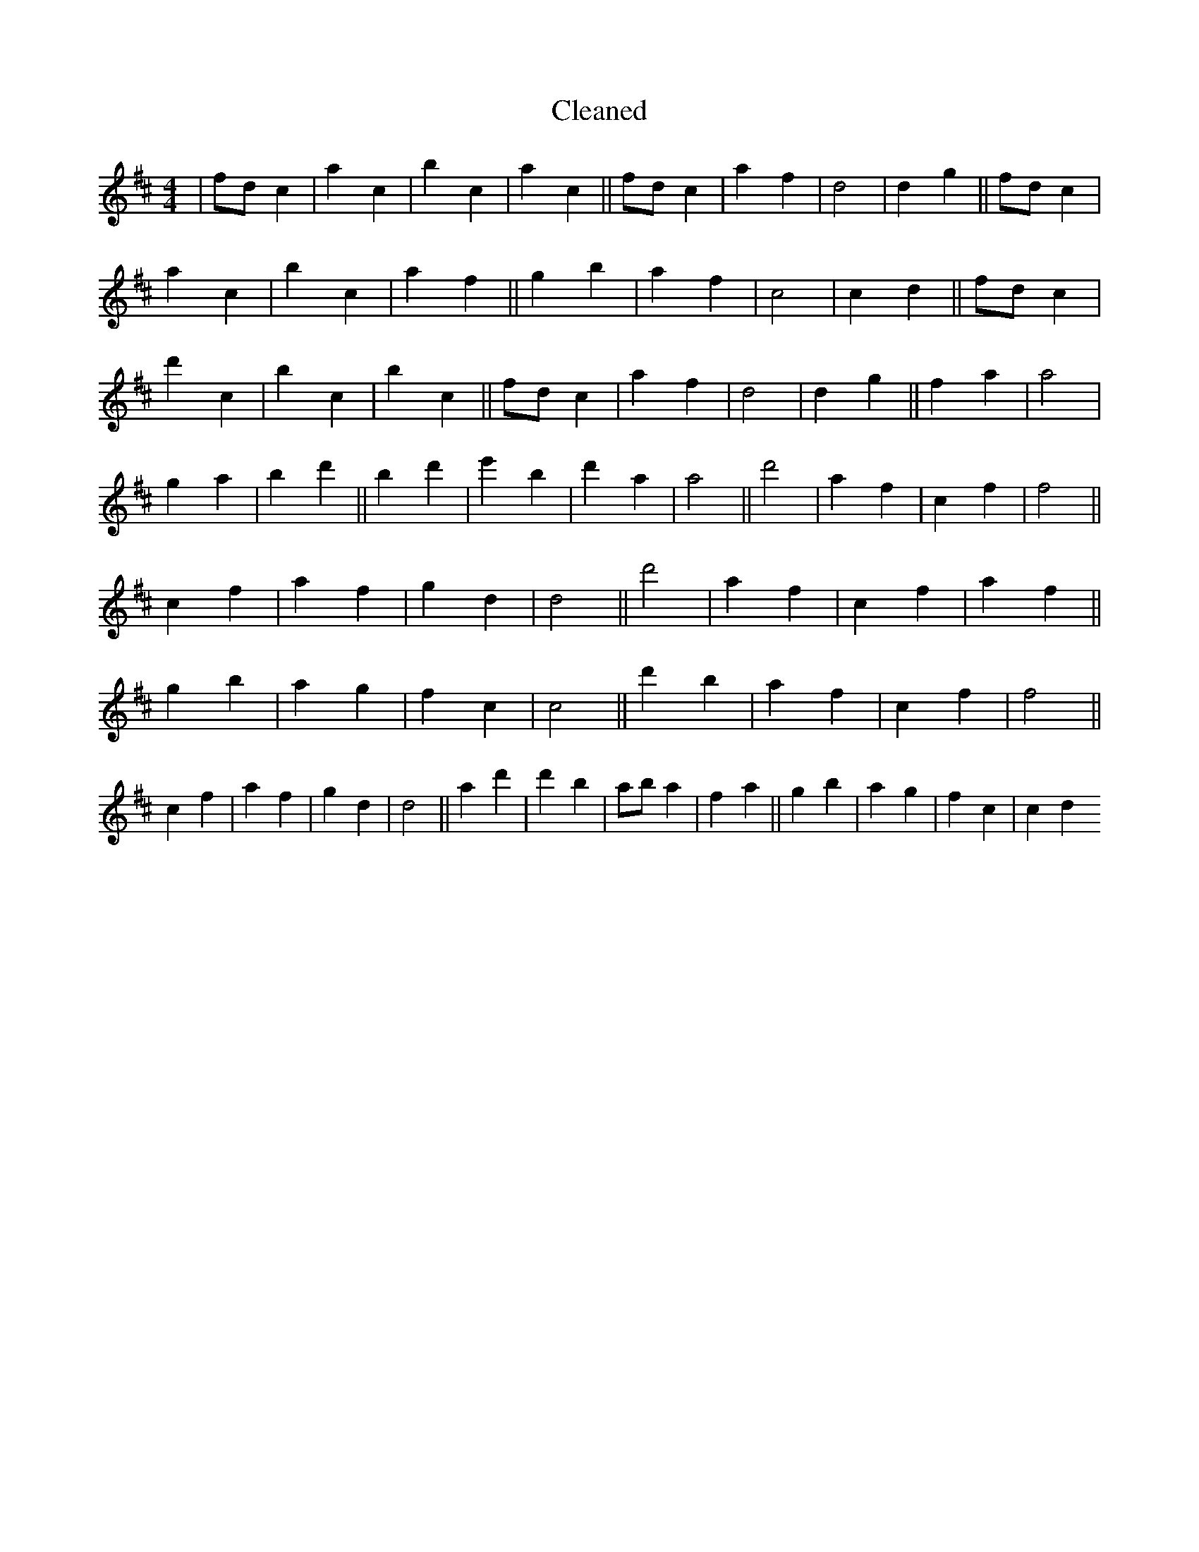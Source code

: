 X:509
T: Cleaned
M:4/4
K: DMaj
|fdc2|a2c2|b2c2|a2c2||fdc2|a2f2|d4|d2g2||fdc2|a2c2|b2c2|a2f2||g2b2|a2f2|c4|c2d2||fdc2|d'2c2|B'2c2|b2c2||fdc2|a2f2|d4|d2g2||f2a2|a4|g2a2|b2d'2||B'2d'2|e'2B'2|d'2a2|a4||d'4|a2f2|c2f2|f4||c2f2|a2f2|g2d2|d4||d'4|a2f2|c2f2|a2f2||g2b2|a2g2|f2c2|c4||d'2b2|a2f2|c2f2|f4||c2f2|a2f2|g2d2|d4||a2d'2|d'2b2|aba2|f2a2||g2b2|a2g2|f2c2|c2d2